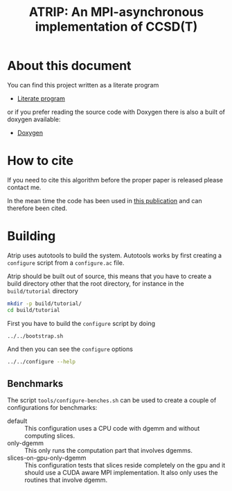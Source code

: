 #+title: ATRIP: An MPI-asynchronous implementation of CCSD(T)
#+PROPERTY: header-args+ :noweb yes :comments noweb :mkdirp t

#+begin_export rst
.. toctree::
   :maxdepth: 2

   atrip
#+end_export

* About this document

You can find this project written as a literate program

- [[https://alejandrogallo.github.io/atrip/atrip.html][Literate program]]

or if you prefer reading the source code with Doxygen there is also a built
of doxygen available:

- [[https://alejandrogallo.github.io/atrip/doxygen/html/index.html][Doxygen]]

* How to cite

If you need to cite this algorithm
before the proper paper is released please contact me.

In the mean time the code has been used in
[[https://aip.scitation.org/doi/10.1063/5.0074936][this publication]] and can therefore been cited.

* Building

Atrip uses autotools to build the system.
Autotools works by first creating a =configure= script from
a =configure.ac= file.

Atrip should be built out of source, this means that
you have to create a build directory other that the root
directory, for instance in the =build/tutorial= directory

#+begin_src sh :exports code 
mkdir -p build/tutorial/
cd build/tutorial
#+end_src

First you have to build the =configure= script by doing

#+begin_src sh :dir build/tutorial :exports code :results raw drawer
../../bootstrap.sh
#+end_src

#+RESULTS:
:results:

  Creating configure script


  Now you can build by doing

  mkdir build
  cd build
  ../configure
  make extern
  make all

:end:

And then you can see the =configure= options
#+begin_src sh :dir build/tutorial :results raw drawer :eval no 
../../configure --help
#+end_src

** Benchmarks

The script =tools/configure-benches.sh= can be used to create
a couple of configurations for benchmarks:

#+begin_src sh :exports results :results verbatim org   :results verbatim drawer replace output 
awk '/begin +doc/,/end +doc/ { print $NL }' tools/configure-benches.sh |
grep -v -e "begin \+doc" -e "end \+doc" |
sed "s/^# //; s/^# *$//; /^$/d"
#+end_src

#+RESULTS:
:results:
- default ::
  This configuration uses a CPU code with dgemm
  and without computing slices.
- only-dgemm ::
  This only runs the computation part that involves dgemms.
- slices-on-gpu-only-dgemm ::
  This configuration tests that slices reside completely on the gpu
  and it should use a CUDA aware MPI implementation.
  It also only uses the routines that involve dgemm.
:end:
